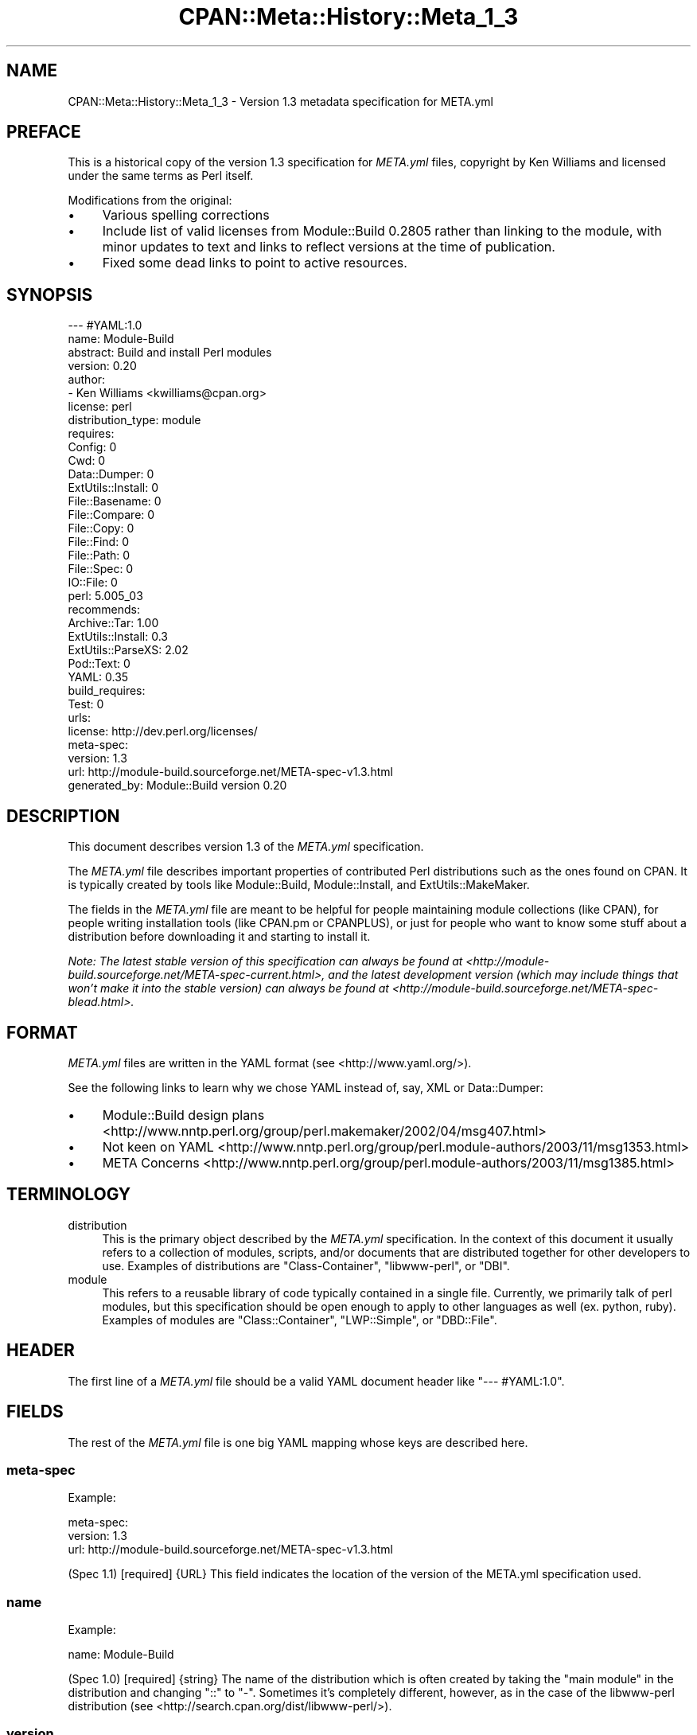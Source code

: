 .\" -*- mode: troff; coding: utf-8 -*-
.\" Automatically generated by Pod::Man 5.0102 (Pod::Simple 3.45)
.\"
.\" Standard preamble:
.\" ========================================================================
.de Sp \" Vertical space (when we can't use .PP)
.if t .sp .5v
.if n .sp
..
.de Vb \" Begin verbatim text
.ft CW
.nf
.ne \\$1
..
.de Ve \" End verbatim text
.ft R
.fi
..
.\" \*(C` and \*(C' are quotes in nroff, nothing in troff, for use with C<>.
.ie n \{\
.    ds C` ""
.    ds C' ""
'br\}
.el\{\
.    ds C`
.    ds C'
'br\}
.\"
.\" Escape single quotes in literal strings from groff's Unicode transform.
.ie \n(.g .ds Aq \(aq
.el       .ds Aq '
.\"
.\" If the F register is >0, we'll generate index entries on stderr for
.\" titles (.TH), headers (.SH), subsections (.SS), items (.Ip), and index
.\" entries marked with X<> in POD.  Of course, you'll have to process the
.\" output yourself in some meaningful fashion.
.\"
.\" Avoid warning from groff about undefined register 'F'.
.de IX
..
.nr rF 0
.if \n(.g .if rF .nr rF 1
.if (\n(rF:(\n(.g==0)) \{\
.    if \nF \{\
.        de IX
.        tm Index:\\$1\t\\n%\t"\\$2"
..
.        if !\nF==2 \{\
.            nr % 0
.            nr F 2
.        \}
.    \}
.\}
.rr rF
.\" ========================================================================
.\"
.IX Title "CPAN::Meta::History::Meta_1_3 3"
.TH CPAN::Meta::History::Meta_1_3 3 2024-02-27 "perl v5.40.0" "Perl Programmers Reference Guide"
.\" For nroff, turn off justification.  Always turn off hyphenation; it makes
.\" way too many mistakes in technical documents.
.if n .ad l
.nh
.SH NAME
CPAN::Meta::History::Meta_1_3 \- Version 1.3 metadata specification for META.yml
.SH PREFACE
.IX Header "PREFACE"
This is a historical copy of the version 1.3 specification for \fIMETA.yml\fR
files, copyright by Ken Williams and licensed under the same terms as Perl
itself.
.PP
Modifications from the original:
.IP \(bu 4
Various spelling corrections
.IP \(bu 4
Include list of valid licenses from Module::Build 0.2805 rather than
linking to the module, with minor updates to text and links to reflect
versions at the time of publication.
.IP \(bu 4
Fixed some dead links to point to active resources.
.SH SYNOPSIS
.IX Header "SYNOPSIS"
.Vb 10
\& \-\-\- #YAML:1.0
\& name: Module\-Build
\& abstract: Build and install Perl modules
\& version: 0.20
\& author:
\&   \- Ken Williams <kwilliams@cpan.org>
\& license: perl
\& distribution_type: module
\& requires:
\&   Config: 0
\&   Cwd: 0
\&   Data::Dumper: 0
\&   ExtUtils::Install: 0
\&   File::Basename: 0
\&   File::Compare: 0
\&   File::Copy: 0
\&   File::Find: 0
\&   File::Path: 0
\&   File::Spec: 0
\&   IO::File: 0
\&   perl: 5.005_03
\& recommends:
\&   Archive::Tar: 1.00
\&   ExtUtils::Install: 0.3
\&   ExtUtils::ParseXS: 2.02
\&   Pod::Text: 0
\&   YAML: 0.35
\& build_requires:
\&   Test: 0
\& urls:
\&   license: http://dev.perl.org/licenses/
\& meta\-spec:
\&   version: 1.3
\&   url: http://module\-build.sourceforge.net/META\-spec\-v1.3.html
\& generated_by: Module::Build version 0.20
.Ve
.SH DESCRIPTION
.IX Header "DESCRIPTION"
This document describes version 1.3 of the \fIMETA.yml\fR specification.
.PP
The \fIMETA.yml\fR file describes important properties of contributed
Perl distributions such as the ones found on CPAN.  It is typically
created by tools like Module::Build, Module::Install, and
ExtUtils::MakeMaker.
.PP
The fields in the \fIMETA.yml\fR file are meant to be helpful for people
maintaining module collections (like CPAN), for people writing
installation tools (like CPAN.pm or CPANPLUS), or just for people who
want to know some stuff about a distribution before downloading it and
starting to install it.
.PP
\&\fINote: The latest stable version of this specification can always be
found at <http://module\-build.sourceforge.net/META\-spec\-current.html>,
and the latest development version (which may include things that
won't make it into the stable version) can always be found at
<http://module\-build.sourceforge.net/META\-spec\-blead.html>.\fR
.SH FORMAT
.IX Header "FORMAT"
\&\fIMETA.yml\fR files are written in the YAML format (see
<http://www.yaml.org/>).
.PP
See the following links to learn why we chose YAML instead of, say,
XML or Data::Dumper:
.IP \(bu 4
Module::Build design plans <http://www.nntp.perl.org/group/perl.makemaker/2002/04/msg407.html>
.IP \(bu 4
Not keen on YAML <http://www.nntp.perl.org/group/perl.module-authors/2003/11/msg1353.html>
.IP \(bu 4
META Concerns <http://www.nntp.perl.org/group/perl.module-authors/2003/11/msg1385.html>
.SH TERMINOLOGY
.IX Header "TERMINOLOGY"
.IP distribution 4
.IX Item "distribution"
This is the primary object described by the \fIMETA.yml\fR
specification. In the context of this document it usually refers to a
collection of modules, scripts, and/or documents that are distributed
together for other developers to use.  Examples of distributions are
\&\f(CW\*(C`Class\-Container\*(C'\fR, \f(CW\*(C`libwww\-perl\*(C'\fR, or \f(CW\*(C`DBI\*(C'\fR.
.IP module 4
.IX Item "module"
This refers to a reusable library of code typically contained in a
single file. Currently, we primarily talk of perl modules, but this
specification should be open enough to apply to other languages as
well (ex. python, ruby).  Examples of modules are \f(CW\*(C`Class::Container\*(C'\fR,
\&\f(CW\*(C`LWP::Simple\*(C'\fR, or \f(CW\*(C`DBD::File\*(C'\fR.
.SH HEADER
.IX Header "HEADER"
The first line of a \fIMETA.yml\fR file should be a valid YAML document
header like \f(CW"\-\-\- #YAML:1.0"\fR.
.SH FIELDS
.IX Header "FIELDS"
The rest of the \fIMETA.yml\fR file is one big YAML mapping whose keys
are described here.
.SS meta-spec
.IX Subsection "meta-spec"
Example:
.PP
.Vb 3
\& meta\-spec:
\&   version: 1.3
\&   url: http://module\-build.sourceforge.net/META\-spec\-v1.3.html
.Ve
.PP
(Spec 1.1) [required] {URL} This field indicates the location of the
version of the META.yml specification used.
.SS name
.IX Subsection "name"
Example:
.PP
.Vb 1
\&  name: Module\-Build
.Ve
.PP
(Spec 1.0) [required] {string} The name of the distribution which is often
created by taking the "main module" in the distribution and changing
"::" to "\-".  Sometimes it's completely different, however, as in the
case of the libwww-perl distribution (see
<http://search.cpan.org/dist/libwww\-perl/>).
.SS version
.IX Subsection "version"
Example:
.PP
.Vb 1
\&  version: 0.20
.Ve
.PP
(Spec 1.0) [required] {version} The version of the distribution to which the
\&\fIMETA.yml\fR file refers.
.SS abstract
.IX Subsection "abstract"
Example:
.PP
.Vb 1
\&  abstract: Build and install Perl modules.
.Ve
.PP
(Spec 1.1) [required] {string} A short description of the purpose of the
distribution.
.SS author
.IX Subsection "author"
Example:
.PP
.Vb 2
\&  author:
\&    \- Ken Williams <kwilliams@cpan.org>
.Ve
.PP
(Spec 1.1) [required] {list of strings} A YAML sequence indicating the author(s) of the
distribution. The preferred form is author-name <email\-address>.
.SS license
.IX Subsection "license"
Example:
.PP
.Vb 1
\&  license: perl
.Ve
.PP
(Spec 1.0) [required] {string} The license under which this distribution may be
used and redistributed.
.PP
Must be one of the following licenses:
.IP apache 4
.IX Item "apache"
The distribution is licensed under the Apache Software License version 1.1
(<http://opensource.org/licenses/Apache\-1.1>).
.IP artistic 4
.IX Item "artistic"
The distribution is licensed under the Artistic License version 1, as specified
by the Artistic file in the standard perl distribution
(<http://opensource.org/licenses/Artistic\-Perl\-1.0>).
.IP bsd 4
.IX Item "bsd"
The distribution is licensed under the BSD 3\-Clause License
(<http://opensource.org/licenses/BSD\-3\-Clause>).
.IP gpl 4
.IX Item "gpl"
The distribution is distributed under the terms of the GNU General Public
License version 2 (<http://opensource.org/licenses/GPL\-2.0>).
.IP lgpl 4
.IX Item "lgpl"
The distribution is distributed under the terms of the GNU Lesser General
Public License version 2 (<http://opensource.org/licenses/LGPL\-2.1>).
.IP mit 4
.IX Item "mit"
The distribution is licensed under the MIT License
(<http://opensource.org/licenses/MIT>).
.IP mozilla 4
.IX Item "mozilla"
The distribution is licensed under the Mozilla Public License.
(<http://opensource.org/licenses/MPL\-1.0> or
<http://opensource.org/licenses/MPL\-1.1>)
.IP open_source 4
.IX Item "open_source"
The distribution is licensed under some other Open Source Initiative-approved
license listed at <http://www.opensource.org/licenses/>.
.IP perl 4
.IX Item "perl"
The distribution may be copied and redistributed under the same terms as perl
itself (this is by far the most common licensing option for modules on CPAN).
This is a dual license, in which the user may choose between either the GPL
version 1 or the Artistic version 1 license.
.IP restrictive 4
.IX Item "restrictive"
The distribution may not be redistributed without special permission from the
author and/or copyright holder.
.IP unrestricted 4
.IX Item "unrestricted"
The distribution is licensed under a license that is not approved by
www.opensource.org <http://www.opensource.org/> but that allows distribution
without restrictions.
.SS distribution_type
.IX Subsection "distribution_type"
Example:
.PP
.Vb 1
\&  distribution_type: module
.Ve
.PP
(Spec 1.0) [optional] {string} What kind of stuff is contained in this
distribution.  Most things on CPAN are \f(CW\*(C`module\*(C'\fRs (which can also mean
a collection of modules), but some things are \f(CW\*(C`script\*(C'\fRs.
.PP
Unfortunately this field is basically meaningless, since many
distributions are hybrids of several kinds of things, or some new
thing, or subjectively different in focus depending on who's using
them.  Tools like Module::Build and MakeMaker will likely stop
generating this field.
.SS requires
.IX Subsection "requires"
Example:
.PP
.Vb 3
\&  requires:
\&    Data::Dumper: 0
\&    File::Find: 1.03
.Ve
.PP
(Spec 1.0) [optional] {map} A YAML mapping indicating the Perl modules this
distribution requires for proper operation.  The keys are the module
names, and the values are version specifications as described in
"VERSION SPECIFICATIONS".
.SS recommends
.IX Subsection "recommends"
Example:
.PP
.Vb 3
\&  recommends:
\&    Data::Dumper: 0
\&    File::Find: 1.03
.Ve
.PP
(Spec 1.0) [optional] {map} A YAML mapping indicating the Perl modules
this distribution recommends for enhanced operation.  The keys are the
module names, and the values are version specifications as described
in "VERSION SPECIFICATIONS".
.PP
\&\fIALTERNATIVE: It may be desirable to present to the user which
features depend on which modules so they can make an informed decision
about which recommended modules to install.\fR
.PP
Example:
.PP
.Vb 9
\&  optional_features:
\&  \- foo:
\&      description: Provides the ability to blah.
\&      requires:
\&        Data::Dumper: 0
\&        File::Find: 1.03
\&  \- bar:
\&      description: This feature is not available on this platform.
\&      excludes_os: MSWin32
.Ve
.PP
\&\fI(Spec 1.1) [optional] {map} A YAML sequence of names for optional features
which are made available when its requirements are met. For each
feature a description is provided along with any of "requires",
"build_requires", "conflicts", \fR\f(CI\*(C`requires_packages\*(C'\fR\fI,
\&\fR\f(CI\*(C`requires_os\*(C'\fR\fI, and \fR\f(CI\*(C`excludes_os\*(C'\fR\fI which have the same meaning in
this subcontext as described elsewhere in this document.\fR
.SS build_requires
.IX Subsection "build_requires"
Example:
.PP
.Vb 3
\&  build_requires:
\&    Data::Dumper: 0
\&    File::Find: 1.03
.Ve
.PP
(Spec 1.0) [optional] {map} A YAML mapping indicating the Perl modules
required for building and/or testing of this distribution.  The keys
are the module names, and the values are version specifications as
described in "VERSION SPECIFICATIONS".  These dependencies are not
required after the module is installed.
.SS conflicts
.IX Subsection "conflicts"
Example:
.PP
.Vb 3
\&  conflicts:
\&    Data::Dumper: 0
\&    File::Find: 1.03
.Ve
.PP
(Spec 1.0) [optional] {map} A YAML mapping indicating the Perl modules that
cannot be installed while this distribution is installed.  This is a
pretty uncommon situation.  The keys for \f(CW\*(C`conflicts\*(C'\fR are the module
names, and the values are version specifications as described in
"VERSION SPECIFICATIONS".
.SS dynamic_config
.IX Subsection "dynamic_config"
Example:
.PP
.Vb 1
\&  dynamic_config: 0
.Ve
.PP
(Spec 1.0) [optional] {boolean} A boolean flag indicating whether a \fIBuild.PL\fR
or \fIMakefile.PL\fR (or similar) must be executed when building this
distribution, or whether it can be built, tested and installed solely
from consulting its
metadata file.  The main reason to set this to a true value is that
your module performs some dynamic configuration (asking questions,
sensing the environment, etc.) as part of its build/install process.
.PP
Currently Module::Build doesn't actually do anything with this flag
\&\- it's probably going to be up to higher-level tools like CPAN
to do something useful with it.  It can potentially bring lots of
security, packaging, and convenience improvements.
.PP
If this field is omitted, it defaults to 1 (true).
.SS private
.IX Subsection "private"
\&\fI(Deprecated)\fR (Spec 1.0) [optional] {map} This field has been renamed to
"no_index".  See below.
.SS provides
.IX Subsection "provides"
Example:
.PP
.Vb 9
\&  provides:
\&    Foo::Bar:
\&      file: lib/Foo/Bar.pm
\&      version: 0.27_02
\&    Foo::Bar::Blah:
\&      file: lib/Foo/Bar/Blah.pm
\&    Foo::Bar::Baz:
\&      file: lib/Foo/Bar/Baz.pm
\&      version: 0.3
.Ve
.PP
(Spec 1.1) [optional] {map} A YAML mapping that describes all packages
provided by this distribution.  This information can be (and, in some
cases, is) used by distribution and automation mechanisms like PAUSE,
CPAN, and search.cpan.org to build indexes saying in which
distribution various packages can be found.
.PP
When using tools like Module::Build that can generate the
\&\f(CW\*(C`provides\*(C'\fR mapping for your distribution automatically, make sure you
examine what it generates to make sure it makes sense \- indexers will
usually trust the \f(CW\*(C`provides\*(C'\fR field if it's present, rather than
scanning through the distribution files themselves to figure out
packages and versions.  This is a good thing, because it means you can
use the \f(CW\*(C`provides\*(C'\fR field to tell the indexers precisely what you want
indexed about your distribution, rather than relying on them to
essentially guess what you want indexed.
.SS no_index
.IX Subsection "no_index"
Example:
.PP
.Vb 9
\&  no_index:
\&    file:
\&    \- My/Module.pm
\&    directory:
\&    \- My/Private
\&    package:
\&    \- My::Module::Stuff
\&    namespace:
\&    \- My::Module::Stuff
.Ve
.PP
(Spec 1.1) [optional] {map} A YAML mapping that describes any files,
directories, packages, and namespaces that are private
(i.e. implementation artifacts) that are not of interest to searching
and indexing tools.  This is useful when no \f(CW\*(C`provides\*(C'\fR field is
present.
.PP
For example, <http://search.cpan.org/> excludes items listed in \f(CW\*(C`no_index\*(C'\fR
when searching for POD, meaning files in these directories will not
converted to HTML and made public \- which is useful if you have
example or test PODs that you don't want the search engine to go
through.
.PP
\fIfile\fR
.IX Subsection "file"
.PP
(Spec 1.1) [optional] Exclude any listed file(s).
.PP
\fIdirectory\fR
.IX Subsection "directory"
.PP
(Spec 1.1) [optional] Exclude anything below the listed
directory(ies).
.PP
[Note: previous editions of the spec had \f(CW\*(C`dir\*(C'\fR instead of
\&\f(CW\*(C`directory\*(C'\fR, but I think MakeMaker and various users started using
\&\f(CW\*(C`directory\*(C'\fR, so in deference we switched to that.]
.PP
\fIpackage\fR
.IX Subsection "package"
.PP
(Spec 1.1) [optional] Exclude the listed package(s).
.PP
\fInamespace\fR
.IX Subsection "namespace"
.PP
(Spec 1.1) [optional] Excludes anything below the listed namespace(s),
but \fInot\fR the listed namespace(s) its self.
.SS keywords
.IX Subsection "keywords"
Example:
.PP
.Vb 4
\&  keywords:
\&    \- make
\&    \- build
\&    \- install
.Ve
.PP
(Spec 1.1) [optional] {list} A sequence of keywords/phrases that describe
this distribution.
.SS resources
.IX Subsection "resources"
Example:
.PP
.Vb 6
\&  resources:
\&    license: http://dev.perl.org/licenses/
\&    homepage: http://sourceforge.net/projects/module\-build
\&    bugtracker: http://rt.cpan.org/NoAuth/Bugs.html?Dist=Module\-Build
\&    repository: http://sourceforge.net/cvs/?group_id=45731
\&    MailingList: http://lists.sourceforge.net/lists/listinfo/module\-build\-general
.Ve
.PP
(Spec 1.1) [optional] {map} A mapping of any URL resources related to
this distribution.  All-lower-case keys, such as \f(CW\*(C`homepage\*(C'\fR,
\&\f(CW\*(C`license\*(C'\fR, and \f(CW\*(C`bugtracker\*(C'\fR, are reserved by this specification, as
they have "official" meanings defined here in this specification.  If
you'd like to add your own "special" entries (like the "MailingList"
entry above), use at least one upper-case letter.
.PP
The current set of official keys is:
.IP homepage 2
.IX Item "homepage"
The official home of this project on the web.
.IP license 2
.IX Item "license"
An URL for an official statement of this distribution's license.
.IP bugtracker 2
.IX Item "bugtracker"
An URL for a bug tracker (e.g. Bugzilla or RT queue) for this project.
.SS generated_by
.IX Subsection "generated_by"
Example:
.PP
.Vb 1
\&  generated_by: Module::Build version 0.20
.Ve
.PP
(Spec 1.0) [required] {string} Indicates the tool that was used to create this
\&\fIMETA.yml\fR file.  It's good form to include both the name of the tool
and its version, but this field is essentially opaque, at least for
the moment. If \fIMETA.yml\fR was generated by hand, it is suggested that
the author be specified here.
.PP
[Note: My \fImeta_stats.pl\fR script which I use to gather statistics
regarding \fIMETA.yml\fR usage prefers the form listed above, i.e. it
splits on /\es+version\es+/ taking the first field as the name of the
tool that generated the file and the second field as version of that
tool. RWS]
.SH "VERSION SPECIFICATIONS"
.IX Header "VERSION SPECIFICATIONS"
Some fields require a version specification (ex. "requires",
"recommends", "build_requires", etc.) to indicate the particular
version(s) of some other module that may be required as a
prerequisite.  This section details the version specification formats
that are currently supported.
.PP
The simplest format for a version specification is just the version
number itself, e.g. \f(CW2.4\fR.  This means that \fBat least\fR version 2.4
must be present.  To indicate that \fBany\fR version of a prerequisite is
okay, even if the prerequisite doesn't define a version at all, use
the version \f(CW0\fR.
.PP
You may also use the operators < (less than), <= (less than or
equal), > (greater than), >= (greater than or equal), ==
(equal), and != (not equal).  For example, the specification \f(CW<
2.0\fR means that any version of the prerequisite less than 2.0 is
suitable.
.PP
For more complicated situations, version specifications may be AND-ed
together using commas.  The specification \f(CW>= 1.2, != 1.5, <
2.0\fR indicates a version that must be \fBat least\fR 1.2, \fBless than\fR
2.0, and \fBnot equal to\fR 1.5.
.SH "SEE ALSO"
.IX Header "SEE ALSO"
CPAN <http://www.cpan.org/>
.PP
CPAN.pm
.PP
CPANPLUS
.PP
Data::Dumper
.PP
ExtUtils::MakeMaker
.PP
Module::Build
.PP
Module::Install
.PP
XML <http://www.w3.org/XML/>
.PP
YAML <http://www.yaml.org/>
.SH HISTORY
.IX Header "HISTORY"
.IP "March 14, 2003 (Pi day)" 4
.IX Item "March 14, 2003 (Pi day)"
.RS 4
.PD 0
.IP \(bu 2
.PD
Created version 1.0 of this document.
.RE
.RS 4
.RE
.IP "May 8, 2003" 4
.IX Item "May 8, 2003"
.RS 4
.PD 0
.IP \(bu 2
.PD
Added the "dynamic_config" field, which was missing from the initial
version.
.RE
.RS 4
.RE
.IP "November 13, 2003" 4
.IX Item "November 13, 2003"
.RS 4
.PD 0
.IP \(bu 2
.PD
Added more YAML rationale articles.
.IP \(bu 2
Fixed existing link to YAML discussion thread to point to new
<http://nntp.x.perl.org/group/> site.
.IP \(bu 2
Added and deprecated the "private" field.
.IP \(bu 2
Added "abstract", \f(CW\*(C`configure\*(C'\fR, \f(CW\*(C`requires_packages\*(C'\fR,
\&\f(CW\*(C`requires_os\*(C'\fR, \f(CW\*(C`excludes_os\*(C'\fR, and "no_index" fields.
.IP \(bu 2
Bumped version.
.RE
.RS 4
.RE
.IP "November 16, 2003" 4
.IX Item "November 16, 2003"
.RS 4
.PD 0
.IP \(bu 2
.PD
Added \f(CW\*(C`generation\*(C'\fR, \f(CW\*(C`authored_by\*(C'\fR fields.
.IP \(bu 2
Add alternative proposal to the "recommends" field.
.IP \(bu 2
Add proposal for a \f(CW\*(C`requires_build_tools\*(C'\fR field.
.RE
.RS 4
.RE
.IP "December 9, 2003" 4
.IX Item "December 9, 2003"
.RS 4
.PD 0
.IP \(bu 2
.PD
Added link to latest version of this specification on CPAN.
.IP \(bu 2
Added section "VERSION SPECIFICATIONS".
.IP \(bu 2
Chang name from Module::Build::META\-spec to CPAN::META::Specification.
.IP \(bu 2
Add proposal for \f(CW\*(C`auto_regenerate\*(C'\fR field.
.RE
.RS 4
.RE
.IP "December 15, 2003" 4
.IX Item "December 15, 2003"
.RS 4
.PD 0
.IP \(bu 2
.PD
Add \f(CW\*(C`index\*(C'\fR field as a compliment to "no_index"
.IP \(bu 2
Add "keywords" field as a means to aid searching distributions.
.IP \(bu 2
Add "TERMINOLOGY" section to explain certain terms that may be
ambiguous.
.RE
.RS 4
.RE
.IP "July 26, 2005" 4
.IX Item "July 26, 2005"
.RS 4
.PD 0
.IP \(bu 2
.PD
Removed a bunch of items (generation, requires_build_tools,
requires_packages, configure, requires_os, excludes_os,
auto_regenerate) that have never actually been supported, but were
more like records of brainstorming.
.IP \(bu 2
Changed \f(CW\*(C`authored_by\*(C'\fR to "author", since that's always been what
it's actually called in actual \fIMETA.yml\fR files.
.IP \(bu 2
Added the "==" operator to the list of supported version-checking
operators.
.IP \(bu 2
Noted that the "distribution_type" field is basically meaningless,
and shouldn't really be used.
.IP \(bu 2
Clarified "dynamic_config" a bit.
.RE
.RS 4
.RE
.IP "August 23, 2005" 4
.IX Item "August 23, 2005"
.RS 4
.PD 0
.IP \(bu 2
.PD
Removed the name \f(CW\*(C`CPAN::META::Specification\*(C'\fR, since that implies a
module that doesn't actually exist.
.RE
.RS 4
.RE
